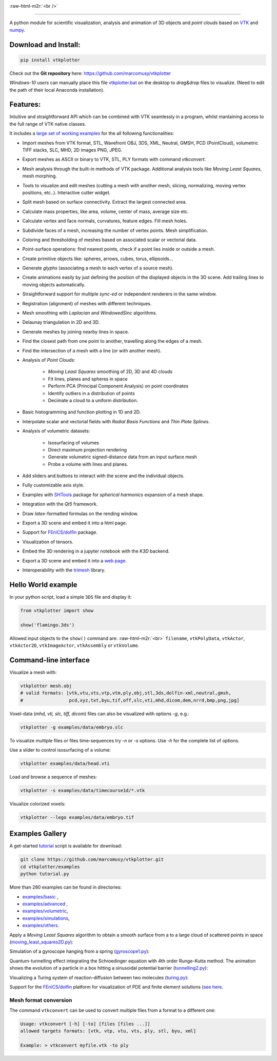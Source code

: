 .. role:: raw-html-m2r(raw)
   :format: html

.. image:: https://user-images.githubusercontent.com/32848391/52522718-50d83880-2c89-11e9-80ff-df1b5618a84a.png

:raw-html-m2r:`<br />`

.. image:: https://pepy.tech/badge/vtkplotter
   :target: https://pepy.tech/project/vtkplotter
   :alt: Downloads

.. image:: https://img.shields.io/badge/license-MIT-blue.svg
   :target: https://en.wikipedia.org/wiki/MIT_License
   :alt: lics

.. image:: https://img.shields.io/badge/python-2.7%7C3.6-brightgreen.svg
   :target: https://pypi.org/project/vtkplotter
   :alt: pythvers

.. image:: https://img.shields.io/badge/docs%20by-gendocs-blue.svg
   :target: https://gendocs.readthedocs.io/en/latest/
   :alt: Documentation Built by gendocs
   
.. image:: https://zenodo.org/badge/DOI/10.5281/zenodo.2561402.svg
   :target: https://doi.org/10.5281/zenodo.2561402
   
---------------------

A python module for scientific visualization, analysis and animation of 3D objects 
and `point clouds` based on `VTK <https://www.vtk.org/>`_
and `numpy <http://www.numpy.org/>`_.


Download and Install:
---------------------

.. code-block:: bash

   pip install vtkplotter

Check out the **Git repository** here: https://github.com/marcomusy/vtkplotter

*Windows-10 users* can manually place this file
`vtkplotter.bat <https://github.com/marcomusy/vtkplotter/blob/master/vtkplotter.bat>`_
on the desktop to *drag&drop* files to visualize. 
(Need to edit the path of their local Anaconda installation).


Features:
---------


Intuitive and straightforward API which can be combined with VTK seamlessly 
in a program, whilst mantaining access to the full range of VTK native classes.

It includes a 
`large set of working examples <https://github.com/marcomusy/vtkplotter/tree/master/examples>`_ 
for the all following functionalities:

- Import meshes from VTK format, STL, Wavefront OBJ, 3DS, XML, Neutral, GMSH, PCD (PointCloud), volumetric TIFF stacks, SLC, MHD, 2D images PNG, JPEG.
- Export meshes as ASCII or binary to VTK, STL, PLY formats with command `vtkconvert`.
- Mesh analysis through the built-in methods of VTK package. Additional analysis tools like *Moving Least Squares*, mesh morphing.
- Tools to visualize and edit meshes (cutting a mesh with another mesh, slicing, normalizing, moving vertex positions, etc..). Interactive cutter widget.
- Split mesh based on surface connectivity. Extract the largest connected area.
- Calculate mass properties, like area, volume, center of mass, average size etc.
- Calculate vertex and face normals, curvatures, feature edges. Fill mesh holes.
- Subdivide faces of a mesh, increasing the number of vertex points. Mesh simplification.
- Coloring and thresholding of meshes based on associated scalar or vectorial data.
- Point-surface operations: find nearest points, check if a point lies inside or outside a mesh.
- Create primitive objects like: spheres, arrows, cubes, torus, ellipsoids... 
- Generate *glyphs* (associating a mesh to each vertex of a source mesh).
- Create animations easily by just defining the position of the displayed objects in the 3D scene. Add trailing lines to moving objects automatically.
- Straightforward support for multiple `sync-ed` or independent renderers in  the same window.
- Registration (alignment) of meshes with different techniques.
- Mesh smoothing with `Laplacian` and `WindowedSinc` algorithms.
- Delaunay triangulation in 2D and 3D.
- Generate meshes by joining nearby lines in space.
- Find the closest path from one point to another, travelling along the edges of a mesh.
- Find the intersection of a mesh with a line (or with another mesh).
- Analysis of `Point Clouds`:
    
    - `Moving Least Squares` smoothing of 2D, 3D and 4D clouds
    - Fit lines, planes and spheres in space
    - Perform PCA (Principal Component Analysis) on point coordinates
    - Identify outliers in a distribution of points
    - Decimate a cloud to a uniform distribution.
- Basic histogramming and function plotting in 1D and 2D.
- Interpolate scalar and vectorial fields with *Radial Basis Functions* and *Thin Plate Splines*.
- Analysis of volumetric datasets:

    - Isosurfacing of volumes
    - Direct maximum projection rendering
    - Generate volumetric signed-distance data from an input surface mesh
    - Probe a volume with lines and planes.
- Add sliders and buttons to interact with the scene and the individual objects.
- Fully customizable axis style.
- Examples with `SHTools <https://shtools.oca.eu/shtools>`_ package for *spherical harmonics* expansion of a mesh shape.
- Integration with the *Qt5* framework.
- Draw `latex`-formatted formulas on the rending window.
- Export a 3D scene and embed it into a html page.
- Support for `FEniCS/dolfin <https://fenicsproject.org/>`_ package.
- Visualization of tensors.
- Embed the 3D rendering in a jupyter notebook with the *K3D* backend.
- Export a 3D scene and embed it into a `web page <https://vtkplotter.embl.es/examples/fenics_elasticity.html>`_.
- Interoperability with the `trimesh <https://trimsh.org/>`_ library.


Hello World example
-------------------

In your python script, load a simple ``3DS`` file and display it:

.. code-block:: python

    from vtkplotter import show
    
    show('flamingo.3ds') 

.. image:: https://user-images.githubusercontent.com/32848391/50738813-58af4380-11d8-11e9-84ce-53579c1dba65.png
   :alt: flam

Allowed input objects to the ``show()`` command are: \ :raw-html-m2r:`<br>`
``filename``, ``vtkPolyData``, ``vtkActor``, 
``vtkActor2D``, ``vtkImageActor``, ``vtkAssembly`` or ``vtkVolume``.


Command-line interface
----------------------

Visualize a mesh with:

.. code-block:: bash

    vtkplotter mesh.obj
    # valid formats: [vtk,vtu,vts,vtp,vtm,ply,obj,stl,3ds,dolfin-xml,neutral,gmsh,
    #                 pcd,xyz,txt,byu,tif,off,slc,vti,mhd,dicom,dem,nrrd,bmp,png,jpg]

Voxel-data (*mhd, vti, slc, tiff, dicom*) files can also be visualized with options `-g`, e.g.:

.. code-block:: bash

    vtkplotter -g examples/data/embryo.slc

.. image:: https://user-images.githubusercontent.com/32848391/58336107-5a09a180-7e43-11e9-8c4e-b50e4e95ae71.gif

To visualize multiple files or files time-sequences try `-n` or `-s` options. Use `-h` for the complete list of options.


Use a slider to control isosurfacing of a volume:

.. code-block:: bash

    vtkplotter examples/data/head.vti

.. image:: https://user-images.githubusercontent.com/32848391/56972083-a7f3f800-6b6a-11e9-9cb3-1047b69dcad2.gif

Load and browse a sequence of meshes:

.. code-block:: bash

    vtkplotter -s examples/data/timecourse1d/*.vtk   

.. image:: https://user-images.githubusercontent.com/32848391/58336919-f7b1a080-7e44-11e9-9106-f574371093a8.gif

Visualize colorized voxels:

.. code-block:: bash

    vtkplotter --lego examples/data/embryo.tif

.. image:: https://user-images.githubusercontent.com/32848391/56969949-71b47980-6b66-11e9-8251-4bbdb275cb22.jpg



Examples Gallery
----------------

A get-started `tutorial <https://github.com/marcomusy/vtkplotter/blob/master/examples>`_ 
script is available for download:

.. code-block:: bash

    git clone https://github.com/marcomusy/vtkplotter.git
    cd vtkplotter/examples
    python tutorial.py

More than 280 examples can be found in directories:

- `examples/basic <https://github.com/marcomusy/vtkplotter/blob/master/examples/basic>`_ ,
- `examples/advanced <https://github.com/marcomusy/vtkplotter/blob/master/examples/advanced>`_ ,
- `examples/volumetric <https://github.com/marcomusy/vtkplotter/blob/master/examples/volumetric>`_,
- `examples/simulations <https://github.com/marcomusy/vtkplotter/blob/master/examples/simulations>`_,
- `examples/others <https://github.com/marcomusy/vtkplotter/blob/master/examples/other>`_.


Apply a *Moving Least Squares* algorithm to obtain a smooth surface from a to a
large cloud of scattered points in space 
(`moving_least_squares2D.py <https://github.com/marcomusy/vtkplotter/blob/master/examples/advanced/moving_least_squares2D.py>`_):

.. image:: https://user-images.githubusercontent.com/32848391/50738808-5816ad00-11d8-11e9-9854-c952be6fb941.jpg
   :target: https://user-images.githubusercontent.com/32848391/50738808-5816ad00-11d8-11e9-9854-c952be6fb941.jpg
   :alt: rabbit


Simulation of a gyroscope hanging from a spring 
(`gyroscope1.py <https://github.com/marcomusy/vtkplotter/blob/master/examples/simulations/gyroscope1.py>`_):

.. image:: https://user-images.githubusercontent.com/32848391/39766016-85c1c1d6-52e3-11e8-8575-d167b7ce5217.gif
   :target: https://user-images.githubusercontent.com/32848391/39766016-85c1c1d6-52e3-11e8-8575-d167b7ce5217.gif
   :alt: gyro


Quantum-tunnelling effect integrating the Schroedinger equation with 4th order Runge-Kutta method. 
The animation shows the evolution of a particle in a box hitting a sinusoidal potential barrier
(`tunnelling2.py <https://github.com/marcomusy/vtkplotter/blob/master/examples/simulations/tunnelling2.py>`_):

.. image:: https://user-images.githubusercontent.com/32848391/47751431-06aae880-dc92-11e8-9fcf-6659123edbfa.gif
   :target: https://user-images.githubusercontent.com/32848391/47751431-06aae880-dc92-11e8-9fcf-6659123edbfa.gif
   :alt: qsine2



Visualizing a Turing system of reaction-diffusion between two molecules
(`turing.py <https://github.com/marcomusy/vtkplotter/blob/master/examples/simulations/turing.py>`_):

.. image:: https://user-images.githubusercontent.com/32848391/40665257-1412a30e-635d-11e8-9536-4c73bf6bdd92.gif
   :target: https://user-images.githubusercontent.com/32848391/40665257-1412a30e-635d-11e8-9536-4c73bf6bdd92.gif
   :alt: turing



Support for the `FEniCS/dolfin <https://fenicsproject.org/>`_ platform for visualization of PDE and 
finite element solutions
(`see here <https://github.com/marcomusy/vtkplotter/blob/master/examples/other/dolfin>`_.

.. image:: https://user-images.githubusercontent.com/32848391/58368591-8b3fab80-7eef-11e9-882f-8b8eaef43567.gif



Mesh format conversion
^^^^^^^^^^^^^^^^^^^^^^

The command ``vtkconvert`` can be used to convert multiple files from a format to a different one:

.. code-block:: bash

   Usage: vtkconvert [-h] [-to] [files [files ...]]
   allowed targets formats: [vtk, vtp, vtu, vts, ply, stl, byu, xml]

   Example: > vtkconvert myfile.vtk -to ply


